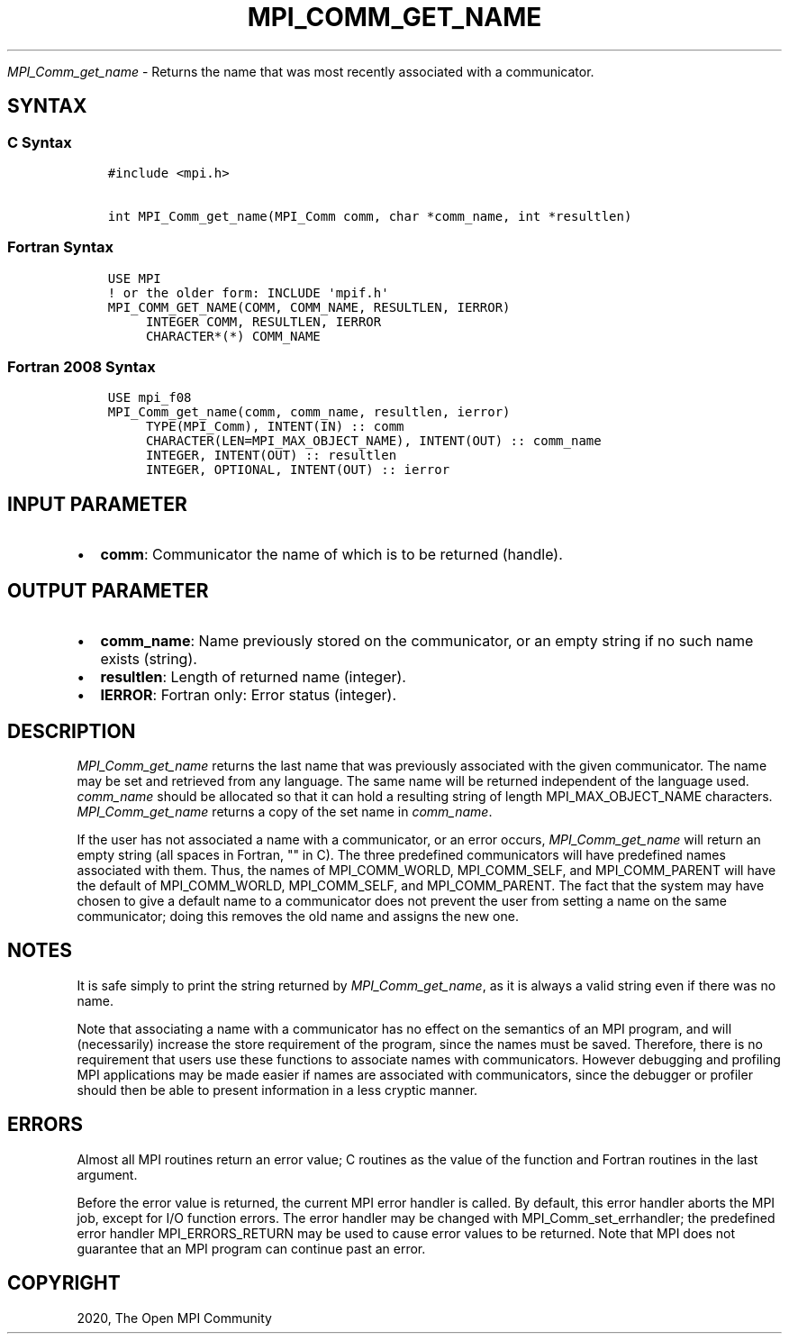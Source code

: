 .\" Man page generated from reStructuredText.
.
.TH "MPI_COMM_GET_NAME" "3" "Feb 20, 2022" "" "Open MPI"
.
.nr rst2man-indent-level 0
.
.de1 rstReportMargin
\\$1 \\n[an-margin]
level \\n[rst2man-indent-level]
level margin: \\n[rst2man-indent\\n[rst2man-indent-level]]
-
\\n[rst2man-indent0]
\\n[rst2man-indent1]
\\n[rst2man-indent2]
..
.de1 INDENT
.\" .rstReportMargin pre:
. RS \\$1
. nr rst2man-indent\\n[rst2man-indent-level] \\n[an-margin]
. nr rst2man-indent-level +1
.\" .rstReportMargin post:
..
.de UNINDENT
. RE
.\" indent \\n[an-margin]
.\" old: \\n[rst2man-indent\\n[rst2man-indent-level]]
.nr rst2man-indent-level -1
.\" new: \\n[rst2man-indent\\n[rst2man-indent-level]]
.in \\n[rst2man-indent\\n[rst2man-indent-level]]u
..
.sp
\fI\%MPI_Comm_get_name\fP \- Returns the name that was most recently
associated with a communicator.
.SH SYNTAX
.SS C Syntax
.INDENT 0.0
.INDENT 3.5
.sp
.nf
.ft C
#include <mpi.h>

int MPI_Comm_get_name(MPI_Comm comm, char *comm_name, int *resultlen)
.ft P
.fi
.UNINDENT
.UNINDENT
.SS Fortran Syntax
.INDENT 0.0
.INDENT 3.5
.sp
.nf
.ft C
USE MPI
! or the older form: INCLUDE \(aqmpif.h\(aq
MPI_COMM_GET_NAME(COMM, COMM_NAME, RESULTLEN, IERROR)
     INTEGER COMM, RESULTLEN, IERROR
     CHARACTER*(*) COMM_NAME
.ft P
.fi
.UNINDENT
.UNINDENT
.SS Fortran 2008 Syntax
.INDENT 0.0
.INDENT 3.5
.sp
.nf
.ft C
USE mpi_f08
MPI_Comm_get_name(comm, comm_name, resultlen, ierror)
     TYPE(MPI_Comm), INTENT(IN) :: comm
     CHARACTER(LEN=MPI_MAX_OBJECT_NAME), INTENT(OUT) :: comm_name
     INTEGER, INTENT(OUT) :: resultlen
     INTEGER, OPTIONAL, INTENT(OUT) :: ierror
.ft P
.fi
.UNINDENT
.UNINDENT
.SH INPUT PARAMETER
.INDENT 0.0
.IP \(bu 2
\fBcomm\fP: Communicator the name of which is to be returned (handle).
.UNINDENT
.SH OUTPUT PARAMETER
.INDENT 0.0
.IP \(bu 2
\fBcomm_name\fP: Name previously stored on the communicator, or an empty string if no such name exists (string).
.IP \(bu 2
\fBresultlen\fP: Length of returned name (integer).
.IP \(bu 2
\fBIERROR\fP: Fortran only: Error status (integer).
.UNINDENT
.SH DESCRIPTION
.sp
\fI\%MPI_Comm_get_name\fP returns the last name that was previously associated
with the given communicator. The name may be set and retrieved from any
language. The same name will be returned independent of the language
used. \fIcomm_name\fP should be allocated so that it can hold a resulting
string of length MPI_MAX_OBJECT_NAME characters. \fI\%MPI_Comm_get_name\fP
returns a copy of the set name in \fIcomm_name\fP\&.
.sp
If the user has not associated a name with a communicator, or an error
occurs, \fI\%MPI_Comm_get_name\fP will return an empty string (all spaces in
Fortran, "" in C). The three predefined communicators will have
predefined names associated with them. Thus, the names of
MPI_COMM_WORLD, MPI_COMM_SELF, and MPI_COMM_PARENT will have the default
of MPI_COMM_WORLD, MPI_COMM_SELF, and MPI_COMM_PARENT. The fact that the
system may have chosen to give a default name to a communicator does not
prevent the user from setting a name on the same communicator; doing
this removes the old name and assigns the new one.
.SH NOTES
.sp
It is safe simply to print the string returned by \fI\%MPI_Comm_get_name\fP, as
it is always a valid string even if there was no name.
.sp
Note that associating a name with a communicator has no effect on the
semantics of an MPI program, and will (necessarily) increase the store
requirement of the program, since the names must be saved. Therefore,
there is no requirement that users use these functions to associate
names with communicators. However debugging and profiling MPI
applications may be made easier if names are associated with
communicators, since the debugger or profiler should then be able to
present information in a less cryptic manner.
.SH ERRORS
.sp
Almost all MPI routines return an error value; C routines as the value
of the function and Fortran routines in the last argument.
.sp
Before the error value is returned, the current MPI error handler is
called. By default, this error handler aborts the MPI job, except for
I/O function errors. The error handler may be changed with
MPI_Comm_set_errhandler; the predefined error handler MPI_ERRORS_RETURN
may be used to cause error values to be returned. Note that MPI does not
guarantee that an MPI program can continue past an error.
.SH COPYRIGHT
2020, The Open MPI Community
.\" Generated by docutils manpage writer.
.
